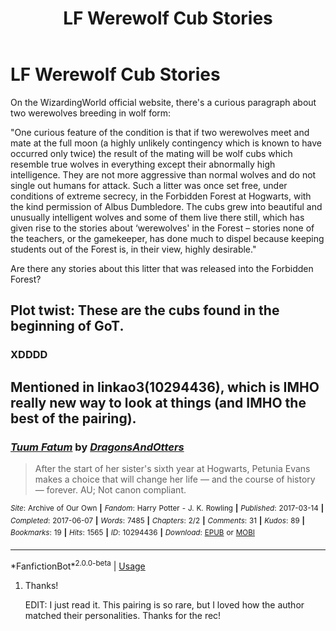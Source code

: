 #+TITLE: LF Werewolf Cub Stories

* LF Werewolf Cub Stories
:PROPERTIES:
:Author: cuter1234
:Score: 3
:DateUnix: 1592523728.0
:DateShort: 2020-Jun-19
:FlairText: Request
:END:
On the WizardingWorld official website, there's a curious paragraph about two werewolves breeding in wolf form:

"One curious feature of the condition is that if two werewolves meet and mate at the full moon (a highly unlikely contingency which is known to have occurred only twice) the result of the mating will be wolf cubs which resemble true wolves in everything except their abnormally high intelligence. They are not more aggressive than normal wolves and do not single out humans for attack. Such a litter was once set free, under conditions of extreme secrecy, in the Forbidden Forest at Hogwarts, with the kind permission of Albus Dumbledore. The cubs grew into beautiful and unusually intelligent wolves and some of them live there still, which has given rise to the stories about ‘werewolves' in the Forest -- stories none of the teachers, or the gamekeeper, has done much to dispel because keeping students out of the Forest is, in their view, highly desirable."

Are there any stories about this litter that was released into the Forbidden Forest?


** Plot twist: These are the cubs found in the beginning of GoT.
:PROPERTIES:
:Author: ThreeFx
:Score: 4
:DateUnix: 1592524453.0
:DateShort: 2020-Jun-19
:END:

*** XDDDD
:PROPERTIES:
:Author: cuter1234
:Score: 3
:DateUnix: 1592524474.0
:DateShort: 2020-Jun-19
:END:


** Mentioned in linkao3(10294436), which is IMHO really new way to look at things (and IMHO the best of the pairing).
:PROPERTIES:
:Author: ceplma
:Score: 1
:DateUnix: 1592551897.0
:DateShort: 2020-Jun-19
:END:

*** [[https://archiveofourown.org/works/10294436][*/Tuum Fatum/*]] by [[https://www.archiveofourown.org/users/DragonsAndOtters/pseuds/DragonsAndOtters][/DragonsAndOtters/]]

#+begin_quote
  After the start of her sister's sixth year at Hogwarts, Petunia Evans makes a choice that will change her life --- and the course of history --- forever. AU; Not canon compliant.
#+end_quote

^{/Site/:} ^{Archive} ^{of} ^{Our} ^{Own} ^{*|*} ^{/Fandom/:} ^{Harry} ^{Potter} ^{-} ^{J.} ^{K.} ^{Rowling} ^{*|*} ^{/Published/:} ^{2017-03-14} ^{*|*} ^{/Completed/:} ^{2017-06-07} ^{*|*} ^{/Words/:} ^{7485} ^{*|*} ^{/Chapters/:} ^{2/2} ^{*|*} ^{/Comments/:} ^{31} ^{*|*} ^{/Kudos/:} ^{89} ^{*|*} ^{/Bookmarks/:} ^{19} ^{*|*} ^{/Hits/:} ^{1565} ^{*|*} ^{/ID/:} ^{10294436} ^{*|*} ^{/Download/:} ^{[[https://archiveofourown.org/downloads/10294436/Tuum%20Fatum.epub?updated_at=1496808069][EPUB]]} ^{or} ^{[[https://archiveofourown.org/downloads/10294436/Tuum%20Fatum.mobi?updated_at=1496808069][MOBI]]}

--------------

*FanfictionBot*^{2.0.0-beta} | [[https://github.com/tusing/reddit-ffn-bot/wiki/Usage][Usage]]
:PROPERTIES:
:Author: FanfictionBot
:Score: 3
:DateUnix: 1592551911.0
:DateShort: 2020-Jun-19
:END:

**** Thanks!

EDIT: I just read it. This pairing is so rare, but I loved how the author matched their personalities. Thanks for the rec!
:PROPERTIES:
:Author: cuter1234
:Score: 1
:DateUnix: 1592578549.0
:DateShort: 2020-Jun-19
:END:

